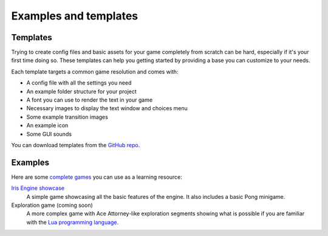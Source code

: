 Examples and templates
======================

Templates
---------

Trying to create config files and basic assets for your game completely from scratch
can be hard, especially if it's your first time doing so. These templates can help
you getting started by providing a base you can customize to your needs.

Each template targets a common game resolution and comes with:

* A config file with all the settings you need
* An example folder structure for your project
* A font you can use to render the text in your game
* Necessary images to display the text window and choices menu
* Some example transition images
* An example icon
* Some GUI sounds

You can download templates from the `GitHub repo <https://github.com/diegodan1893/Iris-Engine-Templates/releases/latest>`_.

.. image:: ../media/downloads.png
	:align: center


Examples
--------

Here are some
`complete games <https://github.com/diegodan1893/Iris-Engine-Examples>`_
you can use as a learning resource:

`Iris Engine showcase <https://github.com/diegodan1893/Iris-Engine-Examples/releases/latest>`_
	A simple game showcasing all the basic features of the engine. It also includes
	a basic Pong minigame.

Exploration game (coming soon)
	A more complex game with Ace Attorney-like exploration segments showing what
	is possible if you are familiar with the `Lua programming language <https://www.lua.org/>`_.
